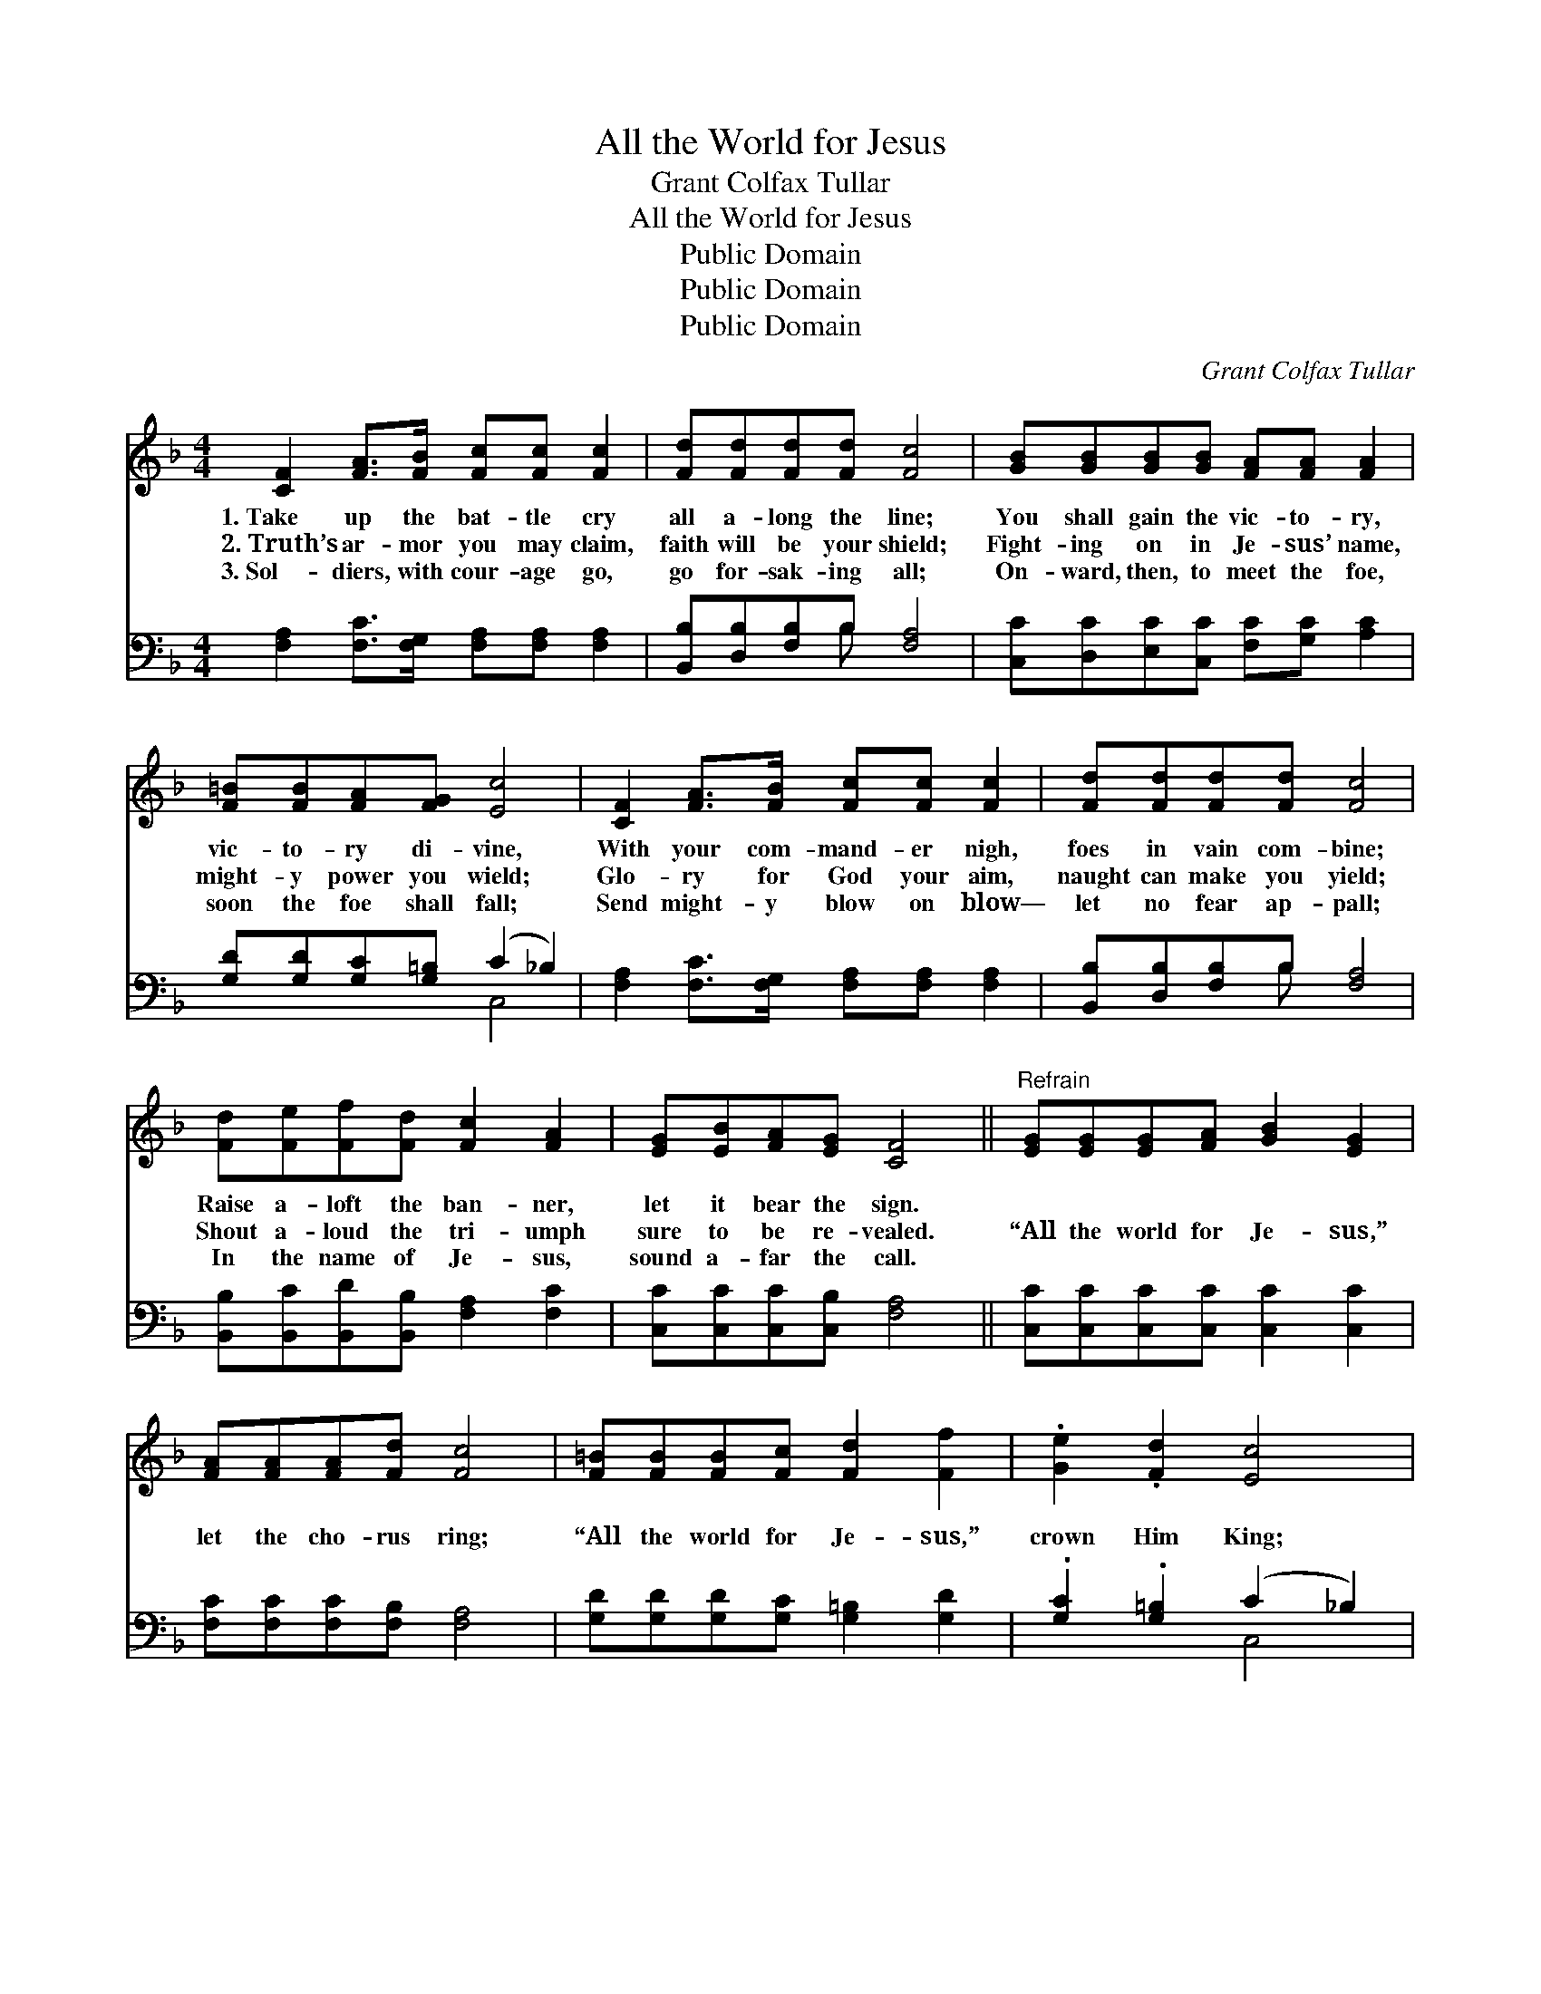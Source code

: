 X:1
T:All the World for Jesus
T:Grant Colfax Tullar
T:All the World for Jesus
T:Public Domain
T:Public Domain
T:Public Domain
C:Grant Colfax Tullar
Z:Public Domain
%%score 1 ( 2 3 )
L:1/8
M:4/4
K:F
V:1 treble 
V:2 bass 
V:3 bass 
V:1
 [CF]2 [FA]>[FB] [Fc][Fc] [Fc]2 | [Fd][Fd][Fd][Fd] [Fc]4 | [GB][GB][GB][GB] [FA][FA] [FA]2 | %3
w: 1.~Take up the bat- tle cry|all a- long the line;|You shall gain the vic- to- ry,|
w: 2.~Truth’s ar- mor you may claim,|faith will be your shield;|Fight- ing on in Je- sus’ name,|
w: 3.~Sol- diers, with cour- age go,|go for- sak- ing all;|On- ward, then, to meet the foe,|
 [F=B][FB][FA][FG] [Ec]4 | [CF]2 [FA]>[FB] [Fc][Fc] [Fc]2 | [Fd][Fd][Fd][Fd] [Fc]4 | %6
w: vic- to- ry di- vine,|With your com- mand- er nigh,|foes in vain com- bine;|
w: might- y power you wield;|Glo- ry for God your aim,|naught can make you yield;|
w: soon the foe shall fall;|Send might- y blow on blow—|let no fear ap- pall;|
 [Fd][Fe][Ff][Fd] [Fc]2 [FA]2 | [EG][EB][FA][EG] [CF]4 ||"^Refrain" [EG][EG][EG][FA] [GB]2 [EG]2 | %9
w: Raise a- loft the ban- ner,|let it bear the sign.||
w: Shout a- loud the tri- umph|sure to be re- vealed.|“All the world for Je- sus,”|
w: In the name of Je- sus,|sound a- far the call.||
 [FA][FA][FA][Fd] [Fc]4 | [F=B][FB][FB][Fc] [Fd]2 [Ff]2 | .[Ge]2 .[Fd]2 [Ec]4 | %12
w: |||
w: let the cho- rus ring;|“All the world for Je- sus,”|crown Him King;|
w: |||
 [CA][FA][FA][GB] [Ac]2 [FA]2 | [Fd][Fd][Fd][Fd] [Fc]4 | cBAG FED[GB] | .[FA]2 .[EG]2 [CF]4 |] %16
w: ||||
w: “All the world for Je- sus,”|let the watch- word be|“For- ward go in Je- sus’ name to|vic- to- ry.”|
w: ||||
V:2
 [F,A,]2 [F,C]>[F,G,] [F,A,][F,A,] [F,A,]2 | [B,,B,][D,B,][F,B,]B, [F,A,]4 | %2
 [C,C][D,C][E,C][C,C] [F,C][G,C] [A,C]2 | [G,D][G,D][G,C][G,=B,] (C2 _B,2) | %4
 [F,A,]2 [F,C]>[F,G,] [F,A,][F,A,] [F,A,]2 | [B,,B,][D,B,][F,B,]B, [F,A,]4 | %6
 [B,,B,][B,,C][B,,D][B,,B,] [F,A,]2 [F,C]2 | [C,C][C,C][C,C][C,B,] [F,A,]4 || %8
 [C,C][C,C][C,C][C,C] [C,C]2 [C,C]2 | [F,C][F,C][F,C][F,B,] [F,A,]4 | %10
 [G,D][G,D][G,D][G,C] [G,=B,]2 [G,D]2 | .[G,C]2 .[G,=B,]2 (C2 _B,2) | %12
 [F,A,][F,C][F,C][F,C] [F,F]2 [F,C]2 | [B,,B,][D,B,][F,B,]B, [F,A,]4 | CB,A,G, F,E,D,[B,,C] | %15
 .[C,C]2 (.CB,) [F,,F,A,]4 |] %16
V:3
 x8 | x3 B, x4 | x8 | x4 C,4 | x8 | x3 B, x4 | x8 | x8 || x8 | x8 | x8 | x4 C,4 | x8 | x3 B, x4 | %14
 CB,A,G, F,E,D, x | x2 C,2 x4 |] %16

